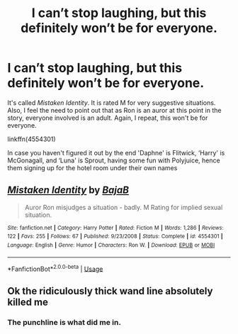 #+TITLE: I can’t stop laughing, but this definitely won’t be for everyone.

* I can’t stop laughing, but this definitely won’t be for everyone.
:PROPERTIES:
:Author: Vercalos
:Score: 5
:DateUnix: 1592180986.0
:DateShort: 2020-Jun-15
:FlairText: Recommendation
:END:
It's called /Mistaken Identity/. It is rated M for very suggestive situations. Also, I feel the need to point out that as Ron is an auror at this point in the story, everyone involved is an adult. Again, I repeat, this won't be for everyone.

linkffn(4554301)

In case you haven't figured it out by the end 'Daphne' is Flitwick, ‘Harry' is McGonagall, and ‘Luna' is Sprout, having some fun with Polyjuice, hence them signing up for the hotel room under their own names


** [[https://www.fanfiction.net/s/4554301/1/][*/Mistaken Identity/*]] by [[https://www.fanfiction.net/u/943028/BajaB][/BajaB/]]

#+begin_quote
  Auror Ron misjudges a situation - badly. M Rating for implied sexual situation.
#+end_quote

^{/Site/:} ^{fanfiction.net} ^{*|*} ^{/Category/:} ^{Harry} ^{Potter} ^{*|*} ^{/Rated/:} ^{Fiction} ^{M} ^{*|*} ^{/Words/:} ^{1,286} ^{*|*} ^{/Reviews/:} ^{122} ^{*|*} ^{/Favs/:} ^{255} ^{*|*} ^{/Follows/:} ^{67} ^{*|*} ^{/Published/:} ^{9/23/2008} ^{*|*} ^{/Status/:} ^{Complete} ^{*|*} ^{/id/:} ^{4554301} ^{*|*} ^{/Language/:} ^{English} ^{*|*} ^{/Genre/:} ^{Humor} ^{*|*} ^{/Characters/:} ^{Ron} ^{W.} ^{*|*} ^{/Download/:} ^{[[http://www.ff2ebook.com/old/ffn-bot/index.php?id=4554301&source=ff&filetype=epub][EPUB]]} ^{or} ^{[[http://www.ff2ebook.com/old/ffn-bot/index.php?id=4554301&source=ff&filetype=mobi][MOBI]]}

--------------

*FanfictionBot*^{2.0.0-beta} | [[https://github.com/tusing/reddit-ffn-bot/wiki/Usage][Usage]]
:PROPERTIES:
:Author: FanfictionBot
:Score: 2
:DateUnix: 1592180997.0
:DateShort: 2020-Jun-15
:END:


** Ok the ridiculously thick wand line absolutely killed me
:PROPERTIES:
:Author: Frownload
:Score: 1
:DateUnix: 1592183758.0
:DateShort: 2020-Jun-15
:END:

*** The punchline is what did me in.
:PROPERTIES:
:Author: Vercalos
:Score: 1
:DateUnix: 1592183865.0
:DateShort: 2020-Jun-15
:END:

